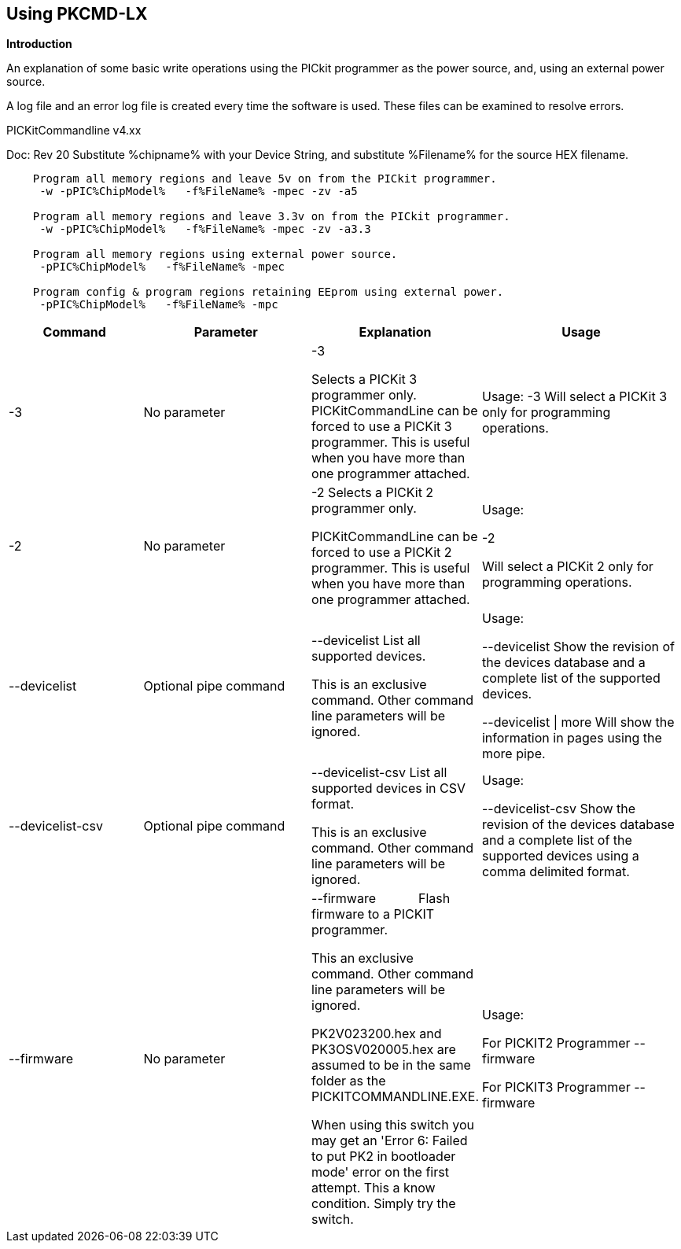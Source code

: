 == Using PKCMD-LX

*Introduction*


An explanation of some basic write operations using the PICkit programmer as the power source, and, using an external power source.

A log file and an error log file is created every time the software is used.  These files can be examined to resolve errors.






PICKitCommandline v4.xx

Doc: Rev 20   Substitute %chipname% with your Device String, and substitute %Filename% for the source HEX filename.

----
    Program all memory regions and leave 5v on from the PICkit programmer.
     -w -pPIC%ChipModel%   -f%FileName% -mpec -zv -a5

    Program all memory regions and leave 3.3v on from the PICkit programmer.
     -w -pPIC%ChipModel%   -f%FileName% -mpec -zv -a3.3

    Program all memory regions using external power source.
     -pPIC%ChipModel%   -f%FileName% -mpec

    Program config & program regions retaining EEprom using external power.
     -pPIC%ChipModel%   -f%FileName% -mpc

----

[cols="20%,25%,25%,30%", options=header,width=100%,]
|===
|Command
|Parameter
|Explanation
|Usage

|-3
|No parameter
|-3

Selects a PICKit 3 programmer only.
PICKitCommandLine can be forced to use a PICKit 3 programmer.
This is useful when you have more than one programmer attached.

|Usage:
-3               Will select a PICKit 3 only for programming operations.


|-2
|No parameter
|-2                  Selects a PICKit 2 programmer only.

PICKitCommandLine can be forced to use a PICKit 2 programmer.
This is useful when you have more than one programmer attached.

|Usage:

-2

Will select a PICKit 2 only for programming operations.

|--devicelist

|Optional pipe command

|--devicelist List all supported devices.

This is an exclusive command.  Other command line parameters will be ignored.

|Usage:

--devicelist                 Show the revision of the devices database and a complete list of the supported devices.

--devicelist \| more        Will show the information in pages using the more pipe.

|--devicelist-csv
|Optional pipe command
|--devicelist-csv      List all supported devices in CSV format.

This is an exclusive command.  Other command line parameters will be ignored.
|Usage:

--devicelist-csv             Show the revision of the devices database and a complete list of the supported devices using a comma delimited format.


|--firmware
|No parameter
|--firmware            Flash firmware to a PICKIT programmer.

This an exclusive command.  Other command line parameters will be ignored.

PK2V023200.hex and  PK3OSV020005.hex are assumed to be in the same folder as the PICKITCOMMANDLINE.EXE.

When using this switch you may get an 'Error 6: Failed to put PK2 in bootloader mode' error on the first attempt.  This a know condition. Simply try the switch.
|Usage:

For PICKIT2 Programmer  --firmware

For PICKIT3 Programmer  --firmware

|-a Requires a parameter  -a                     Adjust the standard operating voltage.

Can be used when the programmer supports changing the operating voltage.   Not all clone PICKIT programmers support changing the operating voltages.

Examples:
-a5
-a3.3
-a2.8

This switch sets the standard operating voltage upon exit.  Requires -zv to set ON. Omitting -zv will not set the voltage.

The -a requires -w to operate.  If -w is not specified then -a will not set the operating voltage.

Also see, -k to remove programmer power.  Usage:

Example 1.  Set to 3.3v
pickitcommandline  -w -pPIC12f675   -f12f675.hex  -u343c  -mpec  -a3.3 -zv


Example 2.  Set to 5.0v
pickitcommandline  -w -pPIC12f675   -f12f675.hex  -u343c  -mpec  -a4.5 -zv

Example 3.  Set to the default operating voltage.  -a is not explicitly stated as -w will set to the standard operating voltage.  This is shown for completeness.
pickitcommandline  -w -pPIC12f675   -f12f675.hex  -u343c  -mpec  -zv

Fixed Voltage Case
Where a clone programmer with fixed voltage CANNOT change the operating voltage.   You should use the PICKit Plus GUI to show fixed voltage constraint within the programmer by trying to change the operating voltage.  pickitcommandline cannot change the operating voltage if the PICKit Plus GUI cannot. :-)

-b  Requires a filename as parameter  -b                       The  filename of the PKPLusDeviceFile.dat file.

The is an optional switch.  The PKPLusDeviceFile.dat file is assumed to be in the same folder as PICKitCommandLine.exe.

--devicefile is also supported for this switch.
  Usage:

-b ”PKPLusDeviceFile.dat”

If the .dat file in NOT in the same folder the complete path and filename must be specified.
-c  No parameter  -c                      Blank Check.

Set the errorlevel to 0 if blank and any value other that zero is non-blank (16 will be returned).
  Usage:

-c           Check the device is blank/empty.
-d  Requires a parameter  -d                      Delay on exit of the application.

This switch will delay the exit of the application.  This enable you to review the output from PICKitCommandLine.

You can specify a time delay or wait for a key press.  The options are -dN or -dK. Where N is an integer value.

When using an IDE ensure the IDE supports -dK.  Using -dK with some IDEs that does not support user input during programming may cause the IDE lock waiting for a key press that cannot passed the PICKITCommandLine.
  Usage:

-d1              Delay 1 second

-dK              Wait until key press
-e  No parameter required

  -e                      Erase device

All memory regions and EEProm (if available)  are set to the default value as specified on the programming guide.

This is a positional switch.  The switch is processed in the order as specified in the parameters.  If -e is placed AFTER a - m switch, the device is first programmed and then erased to permit multiple operation to be programmed like a READ,  ERASE, WRITE operations in a single command line.

--erase is also supported for this switch.

  Usage:

-e
-f  Requires a filename as a parameter  -f                      specify a source or device filename.

This parameter is a positional  parameter.   When using -f MUST be stated before parameters such as -m, -g or -v parameters.

You must specify a filename when using the -f.

-f does not support -mc or -gc therefore you cannot import or export config word(s) as a single action. Usage:

Examples:

-f12F675.hex -mpec                  Write memory regions program,  eeprom and config from the source file
-f12F675_out.hex  -gpec          Get memory regions program,  eeprom and config and write to the output file.
-f12F675.hex  -vpc                    Verify memory regions program and config using the specified source file.


-g  Requires a parameter or parameter(s) string -g                       get (equates to export) memory contents from device.


Full options are: -gpcei
                   memory regions:
                     p = Program memory
                     c = Configuration memory
                     e = EEPROM
                      s = UserIDs

1) At least one memory region MUST be specified. If
no memory region is specified as a parameter then
nothing will be exported. With this switch NO default
memory region(s) are assumed. You must specify a
memory region , if no memory region is specified an
error message will be issued and therefore -g will not
export any memory regions.
2) If a memory region is specified then the memory
region is exported to the file specified. -gc will export
the config memory region.
3) The export will be to the terminal (STDOUT) if -f is
not stated.

Requires -f to specify the output filename. Usage:

-f output.hex   -gpec           Get program, eeprom and config memory regions.

-gs                   Display userIDs on terminal

-gc                  Display config on terminal
-h  No parameter  -h                      Show the basic Help.

This switch shows a basic list of the switches and the usage. Usage:

-h                 Shows the list of the command line switches .

-i  No parameter  -i                      Display device Id and revision.

Shows the device ID and Revision in hexadecimal.
  Usage:

-i              Show the device ID and revision
-j  No parameter  -j                      Show the attached PICKit programmers.

Unit IDs of all connected PICKit programmers will be displayed.
  Usage:

-j              Show the PICKit programmers.
-k  No parameter  -k                      Remove power.

-k is mutually exclusive to -w
Also see, -a to apply programmer power.

--killpower is also supported for this switch.

To hack a removal of power use '-w -p<part> -gc.
  Usage:

-k                    Stops the VDD from being provide form PICKit programmer

-l  No parameter  -l                      Use a slower protocol to program the device.

This switch enables a slower communications protocol to be used.  This can be useful for older programmers or where large distances are used in the programming environment.
  Usage:

-l                 Use a slower communications protocol.

-m  Requires a parameter or parameter(s) string -m                      Program device.

Full options are:  -mpce

m<memory region>
                   memory regions:
                       p  = Program memory
                       c = Configuration memory                         
                       e = EEPROM
                     s = UserIDs

1) Memory regions MUST be specified.   If no memory region is specified then the device is not modified.   No default memory regions are assumed.   You must specify a memory region, if no memory region is specified an error message will be issued.
2) When programming either 'p' ( Program memory ) or 'c' (Configuration memory)   you MUST use -mcp[e][s].  Where 'p' and 'c' are mandated.  You cannot write just the program or just the config.  This constraint ensures the device is erased prior to write operations.
3) If a memory region is specified then the memory region IS ERASED, then, updated with the source HEX data.  Therefore, -e is implied for the memory region(s) specified.
4) All memory regions specifies are verified.
5) To ensure memory regions are not changed during programming operations, when they are NOT specified with the switch, the unspecified memory regions are preserved, restored and verified. These operations ensure the device is properly programmed and is a precautionary measure to ensure no corruption has occurred.

-m will always erase specified memory region.

Requires -f to specify the output filename.
  Usage:

Example 1.  Program all memory regions.
pickitcommandline -p16lf18855  w -zv -f16lf18855.hex -mcep

Example 2. Command to maintain EEPROM.
pickitcommandline -p16lf18855  -w -zv -f16lf18855.hex -mcp

-n  Requires a PICKit programmer name string as a parameter -n                      Program the device with the specified name.

Use the PICkit programmer with the given Unit ID string.  Useful when multiple PICkit programmers  units are connected.

  Usage:

Example:
pickitcommandline -p16lf18855 -nBUR12345678 -w -zv -f16lf18855.hex -mcep

Use a specific programmer with the name of BUR12345678.
-p  Requires a device name parameter string -p                      Program the device with the specified name.

The switch specifies the device to be programmed.  The device string needs to match the device being programmed.  The device string is used to extract key information from the device database.  An incorrect device string will not work and an error message will be issued.

You can optionally use a PIC prefix.  So 12F675 and PIC12F675 will program a 12F675 device.

  Usage:

Example 1.  Program a 16 part.
pickitcommandline -p16lf18855  -w -zv -f16lf18855.hex -mcep

Example 2. Program a 16 part using the suffix PIC
pickitcommandline -pPIC12F675  -w -zv -f12F675 -mcp

-r  Requires a parameter    Example 1:
-r128
This will protect/preserve the last 0x60 (128) words of flash memory.
In the Example 1 above, if the microcontroller has 2048 words of Program Flash Memory, range of memory to be preserved would be from 0x780 to 0x7FF.


Example 2:
-r0xE0
This will preserve the last 0xE0 (224) words of flash memory on a microcontroller with 256 words of SAF memory.

  Future capability: Not implemented.

Implemented as -rnnnn where nnnn is the size of the flash memory block to be protected, and where nnn can be any value within the constaints of NVRAM erase row size. Suggest multiples of 0x20.

Currently the largest block HEF/SAF on any PIC is 0x100 (words) but This could possibly change in the future.

So valid values would be 0x20, 0x60, 0x80 up to 0x100
-q  Requires a parameter    Usage:

-q             The application will issue minimal messages.
-s  Requires a hexadecimal parameter  -s                     sets the UserID value for microcontrollers that support UserID bytes/words.

Supports hexadecimal values only.  Supports usage of leading 0x and characters 0xhhhh to the specific length stated in the datasheet.

There are two components to the command.  The hexadecimal value and the command switch.

1) Hexadecimal value: -s is a positional value.   Therefore, it has no effect until a write operation is performed.   You must put -s hexadecimal value prior to the -m switch.

2) You must add the s parameter to the -m command.  Example -mpecs
  Usage:

Example 1.  Set to the UserId to a hexadecimal value 0x0000000000000001 use the following:
pickitcommandline  -w -p16f1938 -f16f1938.hex -s0x0000000000000001  -mpecs -a5.0 -zv




-u  Requires a hexadecimal parameter  -u                      sets the OSCCAL value on devices with OSCCAL support.

Supports hexadecimal values only.  Supports usage of leading 0x and four characters 0xhhhh, or, a four character string hhhh.  Where the hexadecimal value must start with 0x34, the next 6 bits to determine the OSCCAL and the lower two bit must contain zero.   Essentially, the 6 bits adjust the frequency up or down to achieve 4 MHz.

-u is a positional command.  Therefore, it has no effect until a write operation is performed.  You must put this switch prior to the -m switch.

Changing the OSCCAL value impacts the operating frequency of the device.  YOU MUST ENSURE THE VALUE COMPLIES WITH THE SPECIFICATION AS STATED IN THE DATASHEET.   Typical values are similar to 0x343C.   Resetting the OSCCAL value is automatic when using the PICKPlus 2 Programmer software.

  Usage:

Example 1.  Set to hexadecimal value 343c
pickitcommandline  -w -pPIC12f675   -f12f675.hex -u343c  -mpec -a3.3 -zv


Example 2.  Set to hexadecimal value 0x343d
pickitcommandline  -w  -pPIC12f675   -f12f675.hex -u3438 -mpec  -a5.0 -zv

-v  Requires a parameter or parameter(s) string -v                      Verify Device.

Full options are:  -vpce

v<memory region>
              memory regions:
                 p  = Program memory
                 c = Configuration memory
                 e = EEPROM

1) At least one memory region MUST be specified.   If no memory region is specified then no memory region is verified.  No default memory region(s) are assumed.  You must specify a memory region , if no memory region is specified an error message will be issued.
2) If a memory region is specified then the memory region is verified using the source HEX data.

Requires -f to specify the output filename.
  Usage:

Example 1.  Verify all memory regions.
pickitcommandline -p16lf18855  -w -zv -f16lf18855.hex -vcep

Example 2. Command to verify config and program only.
pickitcommandline -p16lf18855  -w -zv -f16lf18855.hex -vcp

-w  No parameter  -w                      Power device from programmer, if safe to do so.

Power will be applied operations at the voltage set by at the specific programming voltage.

To remove power formally see -k.
-w enables the use of -a.
-w is mutually exclusive to -k.
--applypower is also supported for this switch.


Note: This switch operates differently from the Microchip command line utility.
  Usage:

-w             Power the device for programming.

Example 1.  Enable power to support programming using the default operating voltage.
pickitcommandline  -w -pPIC12f675   -f12f675.hex -u343c -mpec

Example 2.  Enable power to support programming using the default operating voltage and maintain this voltage after exiting the application.
pickitcommandline  -w -pPIC12f675   -f12f675.hex -u343c -mpec  -zv

-z  Requires a parameter or parameters  -z                      Set voltage and/or MCLR upon exit.


-z must be used with at least one of the options

-zv or -zm.   Specify states on exit where v=power and/or m=mclr
See -a for operating voltages.

--on exit is also supported for this switch.

  Usage:

-zv            Set VDD upon exit
-zm           Set MCLR upon exit
-zvm         Set VDD & MCLR upon exit
--icsp-delay  Requires a parameter  -icsp-delay         Sets the ICSP frequency.


This switch enables a  slow communications ICSP frequency to be used.  This can be useful for older programmers or where large distances are used in the programming environment.

This is a byte value where each byte gives the clock period in multiples of 1us.

An example is the 18F(L)xxK80 where a value of 60 is recommended.
  Usage:

-icsp-delay 50
Application exit errorlevels                    0   = Success
              1   = Incorrect Argument
              2   = Power Problem
              3   = Part Not Found
              4   = Wrong Device
              5   = Firmware Problem
              6   = Communication Problem
              7   = File Not Found
              8   = This Feature is Broken
              9   = This Feature is Not Implemented
              10 = Not Valid
              11 = Verification Failed
              12 = System Error
              13 = Bad Hex File
              14 = This Operation is Not Supported
              15 = This product is unlicenced
              16 = Blank Check Failed

Defaults and notes.   There is an ini file that can be adapted.   The file is called PICKitCommandline.ini   The structure is as follows:

[GENERAL]
LOGFILE=PICKitCommandline.log
ERRORFILE=PICKitCommandline.err

The location and the filename for each entry can be changed to meet any specific needs.

--------------------------------------------------------------------------------------------------------------------------------------------------------------------------

A little rule when using this software.  A parameter is either a standalone flag or a key/value pair.

And,

-m   There is no default. You must specify memory region.

-w  with -zv will default to the standard operating voltage for the device.

Also,

When a PK3 is first plugged in to USB the MCLR  is asserted (pin is held low.)   A PK2 does not  do this.

And...

If you need to set or reset the BANDGAP on your device. Please use the PICKitPlus Windows Application for the PK2 or PK3 programmers.  This can reset the BANDGAP with a click. Simply read the device, select the 'BandGap:' in the upper part of the application interface  - this will change the BandGap value.  Select the desired BandGap by reselecting 'BandGap' and then Write or Erase the device.

And...

Quotes can be used around the argument; and also that it can optionally be separated from the switch by a space. This is a universal rule.
